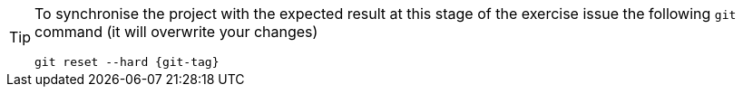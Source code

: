 [TIP] 
====
To synchronise the project with the expected result at this stage of the exercise issue the following `git` command (it will overwrite your changes)

[.console-input]
[source, sh,subs="+macros,+attributes"]
----
git reset --hard {git-tag}
----
====
